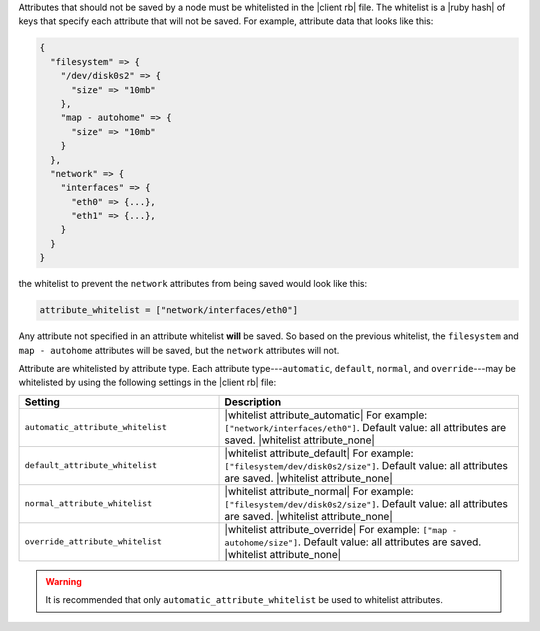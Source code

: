 .. The contents of this file are included in multiple topics.
.. This file should not be changed in a way that hinders its ability to appear in multiple documentation sets.

Attributes that should not be saved by a node must be whitelisted in the |client rb| file. The whitelist is a |ruby hash| of keys that specify each attribute that will not be saved. For example, attribute data that looks like this:

.. code-block:: javascript

   {
     "filesystem" => {
       "/dev/disk0s2" => {
         "size" => "10mb"
       },
       "map - autohome" => {
         "size" => "10mb"
       }
     },
     "network" => {
       "interfaces" => {
         "eth0" => {...},
         "eth1" => {...},
       }
     } 
   }

the whitelist to prevent the ``network`` attributes from being saved would look like this:

.. code-block:: ruby

   attribute_whitelist = ["network/interfaces/eth0"]

Any attribute not specified in an attribute whitelist **will** be saved. So based on the previous whitelist, the ``filesystem`` and ``map - autohome`` attributes will be saved, but the ``network`` attributes will not.

Attribute are whitelisted by attribute type. Each attribute type---``automatic``, ``default``, ``normal``, and ``override``---may be whitelisted by using the following settings in the |client rb| file:

.. list-table::
   :widths: 200 300
   :header-rows: 1

   * - Setting
     - Description
   * - ``automatic_attribute_whitelist``
     - |whitelist attribute_automatic| For example: ``["network/interfaces/eth0"]``. Default value: all attributes are saved. |whitelist attribute_none|
   * - ``default_attribute_whitelist``
     - |whitelist attribute_default| For example: ``["filesystem/dev/disk0s2/size"]``. Default value: all attributes are saved. |whitelist attribute_none|
   * - ``normal_attribute_whitelist``
     - |whitelist attribute_normal| For example: ``["filesystem/dev/disk0s2/size"]``. Default value: all attributes are saved. |whitelist attribute_none|
   * - ``override_attribute_whitelist``
     - |whitelist attribute_override| For example: ``["map - autohome/size"]``. Default value: all attributes are saved. |whitelist attribute_none|

.. warning:: It is recommended that only ``automatic_attribute_whitelist`` be used to whitelist attributes.

